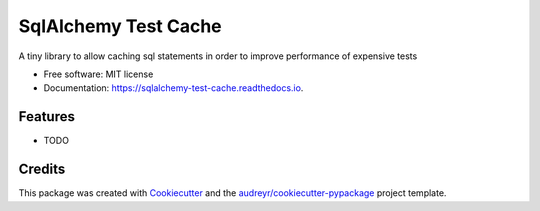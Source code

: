 ===============================
SqlAlchemy Test Cache
===============================


.. image:: https://img.shields.io/pypi/v/sqlalchemy_test_cache.svg
        :target: https://pypi.python.org/pypi/sqlalchemy-test-cache

.. image:: https://img.shields.io/travis/geru-br/sqlalchemy_test_cache.svg
        :target: https://travis-ci.org/geru-br/sqlalchemy-test-cache

.. image:: https://readthedocs.org/projects/sqlalchemy-test-cache/badge/?version=latest
        :target: https://sqlalchemy-test-cache.readthedocs.io/en/latest/?badge=latest
        :alt: Documentation Status

.. image:: https://pyup.io/repos/github/geru-br/sqlalchemy_test_cache/shield.svg
     :target: https://pyup.io/repos/github/geru-br/sqlalchemy-test-cache/
     :alt: Updates


A tiny library to allow caching sql statements in order to improve performance of expensive tests


* Free software: MIT license
* Documentation: https://sqlalchemy-test-cache.readthedocs.io.


Features
--------

* TODO

Credits
---------

This package was created with Cookiecutter_ and the `audreyr/cookiecutter-pypackage`_ project template.

.. _Cookiecutter: https://github.com/audreyr/cookiecutter
.. _`audreyr/cookiecutter-pypackage`: https://github.com/audreyr/cookiecutter-pypackage

